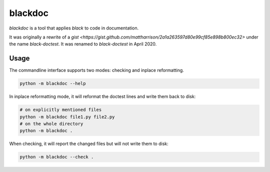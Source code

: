 blackdoc
========

.. image:: https://github.com/keewis/blackdoc/workflows/CI/badge.svg?branch=master
    :target: https://github.com/keewis/blackdoc/actions
.. image:: https://img.shields.io/badge/code%20style-black-000000.svg
    :target: https://github.com/python/black

`blackdoc` is a tool that applies `black` to code in documentation.

It was originally a rewrite of a
`gist <https://gist.github.com/mattharrison/2a1a263597d80e99cf85e898b800ec32>`
under the name `black-doctest`. It was renamed to `black-doctest` in
April 2020.

Usage
-----
The commandline interface supports two modes: checking and inplace
reformatting.

.. code:: bash

    python -m blackdoc --help


In inplace reformatting mode, it will reformat the doctest lines and
write them back to disk:

.. code:: bash

    # on explicitly mentioned files
    python -m blackdoc file1.py file2.py
    # on the whole directory
    python -m blackdoc .


When checking, it will report the changed files but will not write them to disk:

.. code:: bash

    python -m blackdoc --check .
